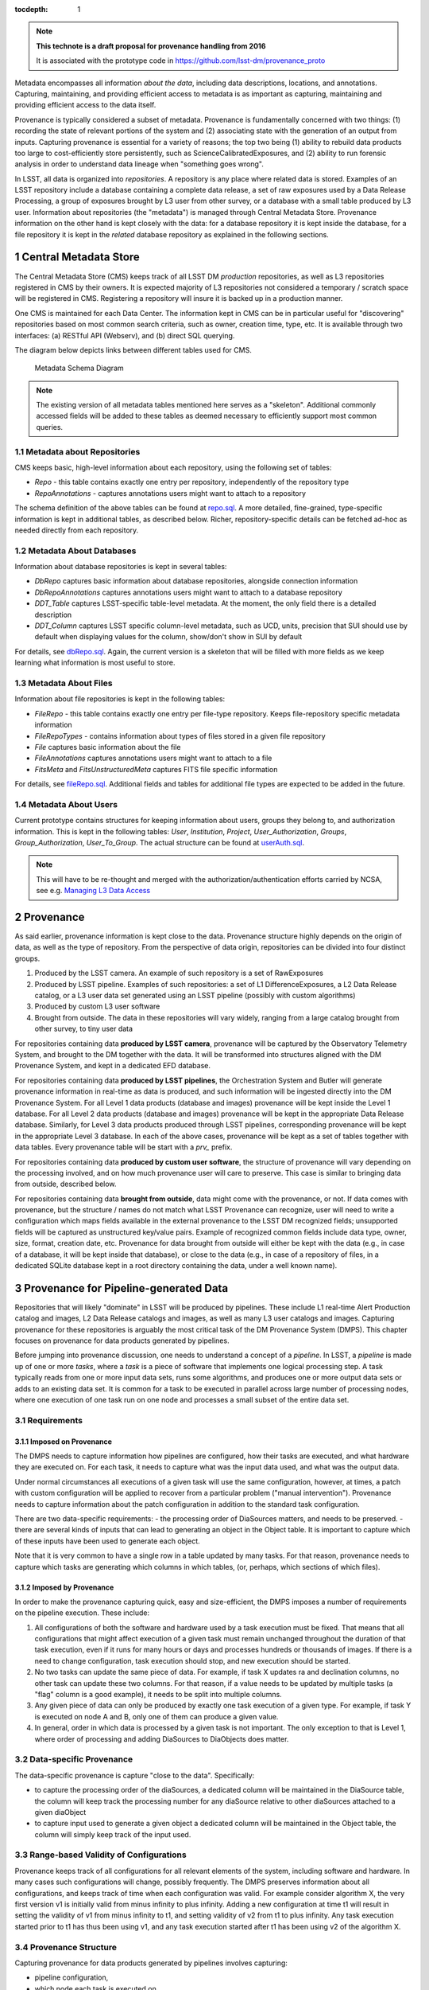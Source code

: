 ..
  Technote content.

  See https://developer.lsst.io/docs/rst_styleguide.html
  for a guide to reStructuredText writing.

  Do not put the title, authors or other metadata in this document;
  those are automatically added.

  Use the following syntax for sections:

  Sections
  ========

  and

  Subsections
  -----------

  and

  Subsubsections
  ^^^^^^^^^^^^^^

  To add images, add the image file (png, svg or jpeg preferred) to the
  _static/ directory. The reST syntax for adding the image is

  .. figure:: /_static/filename.ext
     :name: fig-label

     Caption text.

   Run: ``make html`` and ``open _build/html/index.html`` to preview your work.
   See the README at https://github.com/lsst-sqre/lsst-technote-bootstrap or
   this repo's README for more info.

   Feel free to delete this instructional comment.

:tocdepth: 1

.. Please do not modify tocdepth; will be fixed when a new Sphinx theme is shipped.

.. sectnum::

.. TODO: Delete the note below before merging new content to the master branch.

.. note::

   **This technote is a draft proposal for provenance handling from 2016**

   It is associated with the prototype code in https://github.com/lsst-dm/provenance_proto

Metadata encompasses all information *about the data*, including data
descriptions, locations, and annotations. Capturing, maintaining, and
providing efficient access to metadata is as important as capturing,
maintaining and providing efficient access to the data itself.

Provenance is typically considered a subset of metadata. Provenance is
fundamentally concerned with two things: (1) recording the state of
relevant portions of the system and (2) associating state with the
generation of an output from inputs. Capturing provenance is essential
for a variety of reasons; the top two being (1) ability to rebuild data
products too large to cost-efficiently store persistently, such as
ScienceCalibratedExposures, and (2) ability to run forensic analysis in
order to understand data lineage when "something goes wrong".

In LSST, all data is organized into *repositories*. A repository is any
place where related data is stored. Examples of an LSST repository
include a database containing a complete data release, a set of raw
exposures used by a Data Release Processing, a group of exposures
brought by L3 user from other survey, or a database with a small table
produced by L3 user. Information about repositories (the "metadata") is
managed through Central Metadata Store. Provenance information on the
other hand is kept closely with the data: for a database repository it
is kept inside the database, for a file repository it is kept in the
*related* database repository as explained in the following sections.

Central Metadata Store
----------------------

The Central Metadata Store (CMS) keeps track of all LSST DM *production*
repositories, as well as L3 repositories registered in CMS by their
owners. It is expected majority of L3 repositories not considered a
temporary / scratch space will be registered in CMS. Registering a
repository will insure it is backed up in a production manner.

One CMS is maintained for each Data Center. The information kept in CMS
can be in particular useful for "discovering" repositories based on most
common search criteria, such as owner, creation time, type, etc. It is
available through two interfaces: (a) RESTful API (Webserv), and (b)
direct SQL querying.

The diagram below depicts links between different tables used for CMS.

.. figure:: /_static/metaSchema.png
   :alt: Metadata Schema Diagram

   Metadata Schema Diagram

.. note::

   The existing version of all metadata tables mentioned here
   serves as a "skeleton". Additional commonly accessed fields will be
   added to these tables as deemed necessary to efficiently support most
   common queries.

Metadata about Repositories
~~~~~~~~~~~~~~~~~~~~~~~~~~~

CMS keeps basic, high-level information about each repository, using the
following set of tables:

-  *Repo* - this table contains exactly one entry per repository,
   independently of the repository type
-  *RepoAnnotations* - captures annotations users might want to attach
   to a repository

The schema definition of the above tables can be found at
`repo.sql <https://github.com/lsst/dax_metaserv/blob/tickets/DM-3962/sql/repo.sql>`__.
A more detailed, fine-grained, type-specific information is kept in
additional tables, as described below. Richer, repository-specific
details can be fetched ad-hoc as needed directly from each repository.

Metadata About Databases
~~~~~~~~~~~~~~~~~~~~~~~~

Information about database repositories is kept in several tables:

-  *DbRepo* captures basic information about database repositories,
   alongside connection information
-  *DbRepoAnnotations* captures annotations users might want to attach
   to a database repository
-  *DDT\_Table* captures LSST-specific table-level metadata. At the
   moment, the only field there is a detailed description
-  *DDT\_Column* captures LSST specific column-level metadata, such as
   UCD, units, precision that SUI should use by default when displaying
   values for the column, show/don't show in SUI by default

For details, see
`dbRepo.sql <https://github.com/lsst/dax_metaserv/blob/tickets/DM-3962/sql/dbRepo.sql>`__.
Again, the current version is a skeleton that will be filled with more
fields as we keep learning what information is most useful to store.

Metadata About Files
~~~~~~~~~~~~~~~~~~~~

Information about file repositories is kept in the following tables:

-  *FileRepo* - this table contains exactly one entry per file-type
   repository. Keeps file-repository specific metadata information
-  *FileRepoTypes* - contains information about types of files stored in
   a given file repository
-  *File* captures basic information about the file
-  *FileAnnotations* captures annotations users might want to attach to
   a file
-  *FitsMeta* and *FitsUnstructuredMeta* captures FITS file specific
   information

For details, see
`fileRepo.sql <https://github.com/lsst/dax_metaserv/blob/tickets/DM-3962/sql/fileRepo.sql>`__.
Additional fields and tables for additional file types are expected to
be added in the future.

Metadata About Users
~~~~~~~~~~~~~~~~~~~~

Current prototype contains structures for keeping information about
users, groups they belong to, and authorization information. This is
kept in the following tables: *User*, *Institution*, *Project*,
*User\_Authorization*, *Groups*, *Group\_Authorization*,
*User\_To\_Group*. The actual structure can be found at
`userAuth.sql <https://github.com/lsst/dax_metaserv/blob/tickets/DM-3962/sql/userAuth.sql>`__.

.. note::

   This will have to be re-thought and merged with the
   authorization/authentication efforts carried by NCSA,
   see e.g. `Managing L3 Data Access <https://confluence.lsstcorp.org/display/LAAIM/Managing+L3+Data+Access>`__

Provenance
----------

As said earlier, provenance information is kept close to the data.
Provenance structure highly depends on the origin of data, as well as
the type of repository. From the perspective of data origin,
repositories can be divided into four distinct groups.

1. Produced by the LSST camera. An example of such repository is a set
   of RawExposures
2. Produced by LSST pipeline. Examples of such repositories: a set of L1
   DifferenceExposures, a L2 Data Release catalog, or a L3 user data set
   generated using an LSST pipeline (possibly with custom algorithms)
3. Produced by custom L3 user software
4. Brought from outside. The data in these repositories will vary
   widely, ranging from a large catalog brought from other survey, to
   tiny user data

For repositories containing data **produced by LSST camera**, provenance
will be captured by the Observatory Telemetry System, and brought to the
DM together with the data. It will be transformed into structures
aligned with the DM Provenance System, and kept in a dedicated EFD
database.

For repositories containing data **produced by LSST pipelines**, the
Orchestration System and Butler will generate provenance information in
real-time as data is produced, and such information will be ingested
directly into the DM Provenance System. For all Level 1 data products
(database and images) provenance will be kept inside the Level 1
database. For all Level 2 data products (database and images) provenance
will be kept in the appropriate Data Release database. Similarly, for
Level 3 data products produced through LSST pipelines, corresponding
provenance will be kept in the appropriate Level 3 database. In each of
the above cases, provenance will be kept as a set of tables together
with data tables. Every provenance table will be start with a *prv\_*
prefix.

For repositories containing data **produced by custom user software**,
the structure of provenance will vary depending on the processing
involved, and on how much provenance user will care to preserve. This
case is similar to bringing data from outside, described below.

For repositories containing data **brought from outside**, data might
come with the provenance, or not. If data comes with provenance, but the
structure / names do not match what LSST Provenance can recognize, user
will need to write a configuration which maps fields available in the
external provenance to the LSST DM recognized fields; unsupported fields
will be captured as unstructured key/value pairs. Example of recognized
common fields include data type, owner, size, format, creation date,
etc. Provenance for data brought from outside will either be kept with
the data (e.g., in case of a database, it will be kept inside that
database), or close to the data (e.g., in case of a repository of files,
in a dedicated SQLite database kept in a root directory containing the
data, under a well known name).

Provenance for Pipeline-generated Data
--------------------------------------

Repositories that will likely "dominate" in LSST will be produced by
pipelines. These include L1 real-time Alert Production catalog and
images, L2 Data Release catalogs and images, as well as many L3 user
catalogs and images. Capturing provenance for these repositories is
arguably the most critical task of the DM Provenance System (DMPS). This
chapter focuses on provenance for data products generated by pipelines.

Before jumping into provenance discussion, one needs to understand a
concept of a *pipeline*. In LSST, a *pipeline* is made up of one or more
*tasks*, where a *task* is a piece of software that implements one
logical processing step. A task typically reads from one or more input
data sets, runs some algorithms, and produces one or more output data
sets or adds to an existing data set. It is common for a task to be
executed in parallel across large number of processing nodes, where one
execution of one task run on one node and processes a small subset of
the entire data set.

Requirements
~~~~~~~~~~~~

Imposed on Provenance
^^^^^^^^^^^^^^^^^^^^^

The DMPS needs to capture information how pipelines are configured, how
their tasks are executed, and what hardware they are executed on. For
each task, it needs to capture what was the input data used, and what
was the output data.

Under normal circumstances all executions of a given task will use the
same configuration, however, at times, a patch with custom configuration
will be applied to recover from a particular problem ("manual
intervention"). Provenance needs to capture information about the patch
configuration in addition to the standard task configuration.

There are two data-specific requirements: - the processing order of
DiaSources matters, and needs to be preserved. - there are several kinds
of inputs that can lead to generating an object in the Object table. It
is important to capture which of these inputs have been used to generate
each object.

Note that it is very common to have a single row in a table updated by
many tasks. For that reason, provenance needs to capture which tasks are
generating which columns in which tables, (or, perhaps, which sections
of which files).

Imposed by Provenance
^^^^^^^^^^^^^^^^^^^^^

In order to make the provenance capturing quick, easy and
size-efficient, the DMPS imposes a number of requirements on the
pipeline execution. These include:

1. All configurations of both the software and hardware used by a task
   execution must be fixed. That means that all configurations that
   might affect execution of a given task must remain unchanged
   throughout the duration of that task execution, even if it runs for
   many hours or days and processes hundreds or thousands of images. If
   there is a need to change configuration, task execution should stop,
   and new execution should be started.
2. No two tasks can update the same piece of data. For example, if task
   X updates ra and declination columns, no other task can update these
   two columns. For that reason, if a value needs to be updated by
   multiple tasks (a "flag" column is a good example), it needs to be
   split into multiple columns.
3. Any given piece of data can only be produced by exactly one task
   execution of a given type. For example, if task Y is executed on node
   A and B, only one of them can produce a given value.
4. In general, order in which data is processed by a given task is not
   important. The only exception to that is Level 1, where order of
   processing and adding DiaSources to DiaObjects does matter.

Data-specific Provenance
~~~~~~~~~~~~~~~~~~~~~~~~

The data-specific provenance is capture "close to the data".
Specifically:

-  to capture the processing order of the diaSources, a dedicated column
   will be maintained in the DiaSource table, the column will keep track
   the processing number for any diaSource relative to other diaSources
   attached to a given diaObject
-  to capture input used to generate a given object a dedicated column
   will be maintained in the Object table, the column will simply keep
   track of the input used.

Range-based Validity of Configurations
~~~~~~~~~~~~~~~~~~~~~~~~~~~~~~~~~~~~~~

Provenance keeps track of all configurations for all relevant elements
of the system, including software and hardware. In many cases such
configurations will change, possibly frequently. The DMPS preserves
information about all configurations, and keeps track of time when each
configuration was valid. For example consider algorithm X, the very
first version v1 is initially valid from minus infinity to plus
infinity. Adding a new configuration at time t1 will result in setting
the validity of v1 from minus infinity to t1, and setting validity of v2
from t1 to plus infinity. Any task execution started prior to t1 has
thus been using v1, and any task execution started after t1 has been
using v2 of the algorithm X.

Provenance Structure
~~~~~~~~~~~~~~~~~~~~

Capturing provenance for data products generated by pipelines involves
capturing:

-  pipeline configuration,
-  which node each task is executed on,
-  how are these nodes configured,
-  how data is grouped into DataBlocks,
-  how these DataBlocks are mapped to task executions.

The SQL schema of the internal provenance structure for supporting the
above can be found at
`provSchema.sql <https://github.com/lsst-dm/provenance_proto/blob/tickets/DM-3962/provSchema.sql>`__.
The diagram below depicts links between different tables.

.. figure:: /_static/provSchema.png
   :alt: Provenance Schema Diagram

   Provenance Schema Diagram

The following sections shed light on selected aspects pertaining to
these structures.

Pipeline configuration
^^^^^^^^^^^^^^^^^^^^^^

Provenance needs to capture information how each pipeline is configured:
what tasks are part of the pipeline, in what order are they executed,
how each task is configured, and what tables/columns/files each task is
generating. This is handled by the following tables:

-  *prv\_Pipeline* - defines each pipeline. One row per pipeline
-  *prv\_cnf\_Pipeline* - defines each configuration for every pipeline.
   One row per configuration
-  *prv\_Task* - defines each task. One row per task
-  *prv\_cnf\_Task* - defines each configuration for every task. One row
   per configuration. Note that typically there will be exactly one
   valid task configuration at any given time. If more than one valid
   configuration exists (e.g., for "manual interventions"),
   prv\_TaskExecution uses *prvCnfVersion* column to determine which
   version to use
-  *prv\_cnf\_Task\_KVParams* - keeps configuration parameters of each
   task. One row per parameter
-  *prv\_cnf\_Task\_Columns* - keeps the list of tables/columns that a
   given task generates
-  *prv\_cnf\_Task\_Files* - keeps the list of tables that a given task
   generates
-  *prv\_cnf\_Pipeline\_Tasks* - binds tasks to pipeline configurations
   (each pipeline configuration can have a different set of tasks). It
   also keeps track of the order of tasks

Which node each task is executed on
^^^^^^^^^^^^^^^^^^^^^^^^^^^^^^^^^^^

Individual tasks of a pipeline are typically executed in parallel on a
cluster of processing nodes, so provenance needs to capture information
about processing nodes and which tasks run on which node. This is done
through *prv\_TaskExecution*. This table associates task with node a
given execution happens on. It also keeps track of time when the
execution started. This time is a critical piece of the provenance, it
is used to identify which configuration (of anything tracked through
provenance) was valid while a given task execution ran.

How are these nodes configured
^^^^^^^^^^^^^^^^^^^^^^^^^^^^^^

*prv\_Node* and *prv\_cnf\_Node* tables keep track of node
configurations.

How data is grouped into DataBlocks
^^^^^^^^^^^^^^^^^^^^^^^^^^^^^^^^^^^

In some cases, like with the example of Object/Source/Exposure triplet,
the input data used to produce a given tuple is obvious and can be
derived based on foreign key associations. However, this is not always
the case. To define an arbitrary *data group* (or *data block*), (a
group of elements of the same type, say a group of objects, or a group
of exposures), the following two tables are useful: *prv\_DataBlock* and
*prv\_RowIdToDataBlock*.

How these DataBlocks are mapped to task executions
^^^^^^^^^^^^^^^^^^^^^^^^^^^^^^^^^^^^^^^^^^^^^^^^^^

Data groups defined through prv\_DataBlock table can then be associated
with any task using *prv\_TaskExecutionToInputDataBlock* and
*prv\_TaskExecutionToOutputDataBlock* tables.

prv\_ProcHistory
~~~~~~~~~~~~~~~~

The *prv\_ProcHistory* table is "special". It is not linked to any other
table through any foreign-key relationship. All it does is:

-  it generates a unique ID each time something in the provenance
   changes
-  it remembers the time when the change happened
-  it contains a simple, human-readable description of the change.

Because it is recording the time, it can serve as a "snapshot". E.g.,
based on that time one can always determine which configuration was
valid at that time, what was executed at that time etc. It also serves
as a simple "flag" indicating that something has changed.

Discussion About Provenance Size
~~~~~~~~~~~~~~~~~~~~~~~~~~~~~~~~

Given the size of LSST data, capturing information about everything at
fine-grain level (e.g., for each row in every database table) would be
prohibitively expensive, simply due to sheer volume. To keep the size
down to minimum, special measures need to be taken. They include (1)
exploiting the nature of how data is processed and linked, and (2)
normalizing the information in order to reduce redundancy.

Exploiting how data is processed and linked
^^^^^^^^^^^^^^^^^^^^^^^^^^^^^^^^^^^^^^^^^^^

Whenever a foreign key relationship between two tables exists,
provenance information is associated with the table containing fewer
number of rows. For example, consider the Object/Source/Exposure
triplet:

1. it is easy to derive sources associated with a given object by
   looking at Source.objectId column, thus if we know how pipelines were
   configured and how they produced objects from sources, we can always
   determine provenance information for objects by looking at provenance
   of their corresponding sources

2. going further, it is easy to derive exposure associated with a given
   source by looking at Source.exposureId column, thus if we know how
   pipelines were configured we can always determine provenance
   information for a given source by looking at provenance of its
   corresponding exposure.

So in practice, as long as provenance captures how the pipeline is
configured and which tasks produce which columns of each table, one can
deterministically find provenance for objects and sources by looking at
the provenance of exposures. Given we the number of exposures is counted
in millions, and the number of sources (or forcedSources) in hundreds of
trillions, this allows for huge reduction in provenance size.

Normalizing information
^^^^^^^^^^^^^^^^^^^^^^^

It is very common, especially in production, to process large number of
exposures using the same configuration, the same algorithms, the same
pipelines. DMPS is organizing such information in a way that reduces
redundancy: it stores provenance once and shares it across all exposures
that are processed by the same task execution.

Provenance for Outside Data
---------------------------

For a repository consisting of files, it can be a small dedicated MySQL
or SQLite database in a known location inside the directory containing
data files. Provenance structure can vary depending on the origin of
data kept in a given repository.

(*more coming soon*)

Open Issues to Think About
--------------------------

-  The prototype is assuming we will keep a row in the FileRepo table
   for every LSST DM managed file. That will easily go into billions.
   Most likely each repository will have no more than ~ a billion, so it
   should scale, but need to keep an eye on this.
-  We will be providing APIs for L3 users to simplify provenance
   handling. This is not (yet) addressed here.
-  Proposed schema has only one column (gitSHA) per task configuration
   to capture software version. We might need to track versions of many
   modules for each task configuration. If that is the case, we'd need a
   separate table with something like: taskCnfId, moduleName and gitSHA.
-  In reality, pipeline configuration will likely be relatively static,
   e.g., configuration will barely change from run to run. Because of
   that, storing the whole configuration each time might be wasteful, we
   might want to look into optimizing this.
-  We need to discuss with NCSA which parts of provenance related to
   hardware / OS etc are tracked where. Are we keeping it all inside
   this provenance? Or perhaps we are referencing some separate
   configuration management database?
-  Synchronizing time might be an issue.
-  The prototype schema is using DATETIME. This is not acceptable in a
   long run, we need to switch to TIMESTAMP.


.. .. rubric:: References

.. Make in-text citations with: :cite:`bibkey`.

.. .. bibliography:: local.bib lsstbib/books.bib lsstbib/lsst.bib lsstbib/lsst-dm.bib lsstbib/refs.bib lsstbib/refs_ads.bib
..    :encoding: latex+latin
..    :style: lsst_aa

